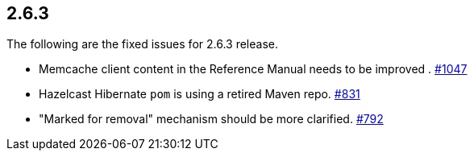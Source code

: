 
== 2.6.3

The following are the fixed issues for 2.6.3 release.

* Memcache client content in the Reference Manual needs to be improved .
https://github.com/hazelcast/hazelcast/issues/1047[#1047]
* Hazelcast Hibernate `pom` is using a retired Maven repo. https://github.com/hazelcast/hazelcast/issues/831[#831]
* "Marked for removal" mechanism should be more clarified. https://github.com/hazelcast/hazelcast/issues/792[#792]
